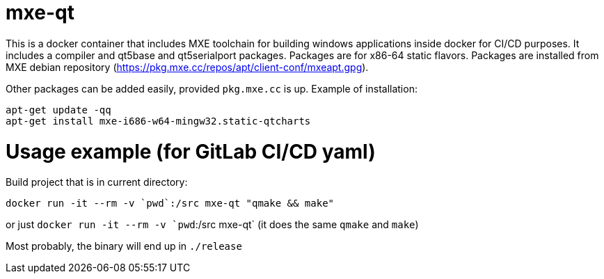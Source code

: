 # mxe-qt

This is a docker container that includes MXE toolchain for building windows applications inside docker for CI/CD purposes.
It includes a compiler and qt5base and qt5serialport packages. 
Packages are for x86-64 static flavors.
Packages are installed from MXE debian repository (https://pkg.mxe.cc/repos/apt/client-conf/mxeapt.gpg).

Other packages can be added easily, provided `pkg.mxe.cc` is up. Example of installation:
```
apt-get update -qq
apt-get install mxe-i686-w64-mingw32.static-qtcharts
```

# Usage example (for GitLab CI/CD yaml)

Build project that is in current directory:

```
docker run -it --rm -v `pwd`:/src mxe-qt "qmake && make"

```

or just `docker run -it --rm -v `pwd`:/src mxe-qt` (it does the same `qmake` and `make`)

Most probably, the binary will end up in `./release`